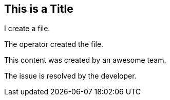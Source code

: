 ## This is a Title
I create a file.

The operator created the file.

This content was created by an awesome team.

The issue is resolved by the developer.